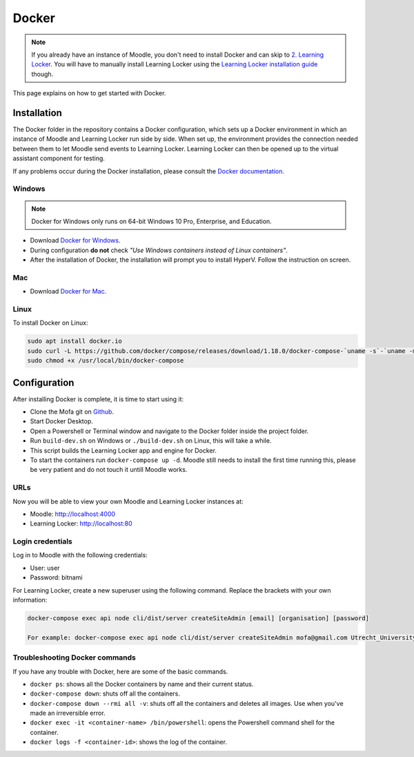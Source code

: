########################
Docker
########################

.. note::
    If you already have an instance of Moodle, you don't need to install Docker and can skip to `2. Learning Locker <learning-locker.html>`_.
    You will have to manually install Learning Locker using the `Learning Locker installation guide <https://docs.learninglocker.net/guides-installing/>`_ though.

This page explains on how to get started with Docker.

Installation
********************
The Docker folder in the repository contains a Docker configuration, which sets up a Docker environment in which an instance of Moodle and Learning Locker run side by side.
When set up, the environment provides the connection needed between them to let Moodle send events to Learning Locker.
Learning Locker can then be opened up to the virtual assistant component for testing.

If any problems occur during the Docker installation, please consult the `Docker documentation. <https://docs.docker.com/>`_

Windows
===========
.. note:: Docker for Windows only runs on 64-bit Windows 10 Pro, Enterprise, and Education.

* Download `Docker for Windows <https://download.docker.com/win/stable/Docker%20Desktop%20Installer.exe>`_.
* During configuration **do not** check *"Use Windows containers instead of Linux containers"*.
* After the installation of Docker, the installation will prompt you to install HyperV. Follow the instruction on screen.

Mac
===========
* Download `Docker for Mac <https://download.docker.com/mac/stable/Docker.dmg>`_.

Linux
===========
To install Docker on Linux:

.. code-block:: sh

    sudo apt install docker.io
    sudo curl -L https://github.com/docker/compose/releases/download/1.18.0/docker-compose-`uname -s`-`uname -m` -o /usr/local/bin/docker-compose
    sudo chmod +x /usr/local/bin/docker-compose

.. _docker-configuration:


Configuration
************************
After installing Docker is complete, it is time to start using it:

* Clone the Mofa git on `Github <https://github.com/uu-mofa/mofa>`_.
* Start Docker Desktop.
* Open a Powershell or Terminal window and navigate to the Docker folder inside the project folder.
* Run  ``build-dev.sh`` on Windows or ``./build-dev.sh`` on Linux, this will take a while.
* This script builds the Learning Locker app and engine for Docker.
* To start the containers run ``docker-compose up -d``. Moodle still needs to install the first time running this, please be very patient and do not touch it untill Moodle works.



URLs
========================
Now you will be able to view your own Moodle and Learning Locker instances at:

* Moodle: http://localhost:4000
* Learning Locker: http://localhost:80

Login credentials
========================

Log in to Moodle with the following credentials:

* User: user
* Password: bitnami

For Learning Locker, create a new superuser using the following command. Replace the brackets with your own information:

.. code-block:: sh

    docker-compose exec api node cli/dist/server createSiteAdmin [email] [organisation] [password]

    For example: docker-compose exec api node cli/dist/server createSiteAdmin mofa@gmail.com Utrecht_University welcome123!


Troubleshooting Docker commands
======================================

If you have any trouble with Docker, here are some of the basic commands.

* ``docker ps``: shows all the Docker containers by name and their current status.
* ``docker-compose down``: shuts off all the containers.
* ``docker-compose down --rmi all -v``: shuts off all the containers and deletes all images. Use when you've made an irreversible error.
* ``docker exec -it <container-name> /bin/powershell``: opens the Powershell command shell for the container.
* ``docker logs -f <container-id>``: shows the log of the container.

